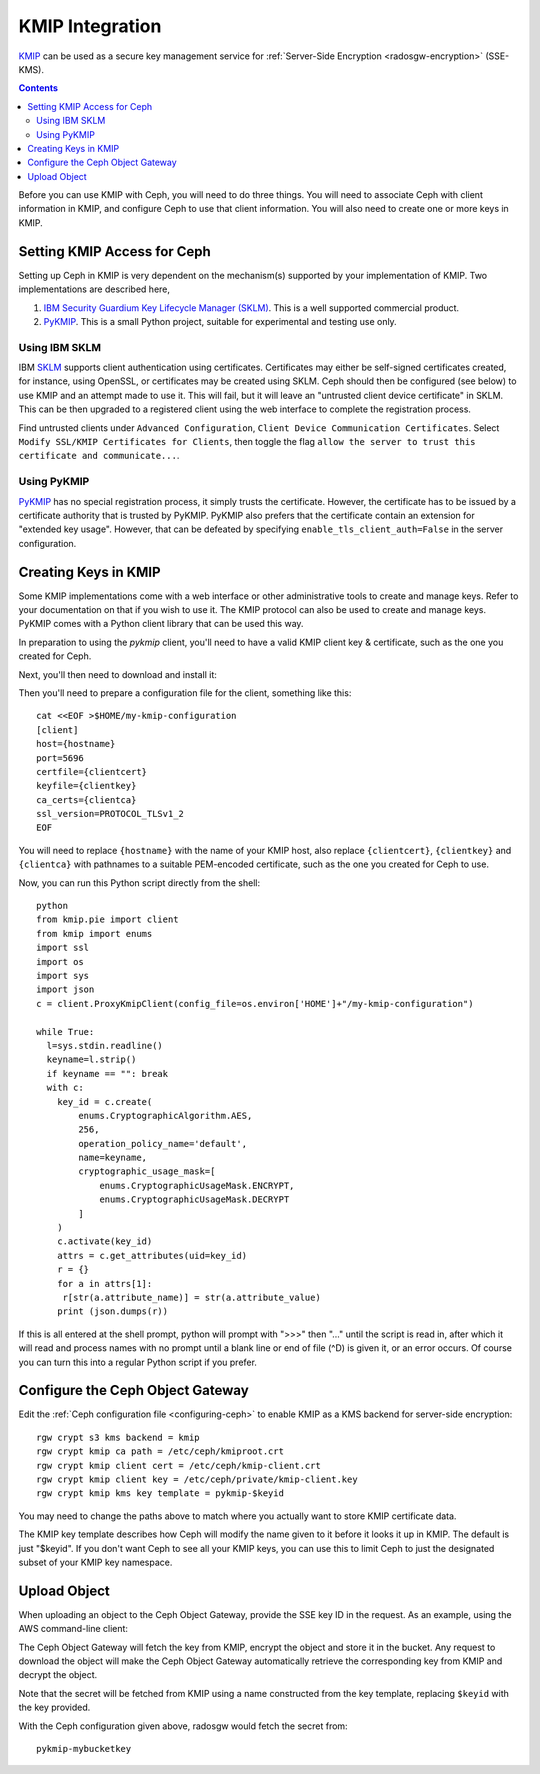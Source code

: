 ================
KMIP Integration
================

`KMIP`_ can be used as a secure key management service for
:ref:`Server-Side Encryption <radosgw-encryption>` (SSE-KMS).

.. ditaa::

           +---------+       +---------+        +------+      +-------+
           |  Client |       | RadosGW |        | KMIP |      |  OSD  |
           +---------+       +---------+        +------+      +-------+
                | create secret   |                 |             |
                | key for key ID  |                 |             |
                |-----------------+---------------->|             |
                |                 |                 |             |
                | upload object   |                 |             |
                | with key ID     |                 |             |
                |---------------->| request secret  |             |
                |                 | key for key ID  |             |
                |                 |---------------->|             |
                |                 |<----------------|             |
                |                 | return secret   |             |
                |                 | key             |             |
                |                 |                 |             |
                |                 | encrypt object  |             |
                |                 | with secret key |             |
                |                 |--------------+  |             |
                |                 |              |  |             |
                |                 |<-------------+  |             |
                |                 |                 |             |
                |                 | store encrypted |             |
                |                 | object          |             |
                |                 |------------------------------>|

.. contents:: :depth: 2

Before you can use KMIP with Ceph, you will need to do three things.
You will need to associate Ceph with client information in KMIP,
and configure Ceph to use that client information.
You will also need to create one or more keys in KMIP.

Setting KMIP Access for Ceph
============================

Setting up Ceph in KMIP is very dependent on the mechanism(s) supported
by your implementation of KMIP.  Two implementations are described
here,

1. `IBM Security Guardium Key Lifecycle Manager (SKLM)`__.  This is a well
   supported commercial product.

2. `PyKMIP`_.  This is a small Python project, suitable for experimental
   and testing use only.

__ SKLM_

Using IBM SKLM
--------------

IBM `SKLM`_ supports client authentication using certificates.
Certificates may either be self-signed certificates created,
for instance, using OpenSSL, or certificates may be created
using SKLM.  Ceph should then be configured (see below) to
use KMIP and an attempt made to use it.  This will fail,
but it will leave an "untrusted client device certificate" in SKLM.
This can be then upgraded to a registered client using the web
interface to complete the registration process.

Find untrusted clients under ``Advanced Configuration``,
``Client Device Communication Certificates``.  Select
``Modify SSL/KMIP Certificates for Clients``, then toggle the flag
``allow the server to trust this certificate and communicate...``.

Using PyKMIP 
------------

`PyKMIP`_ has no special registration process, it simply
trusts the certificate.  However, the certificate has to
be issued by a certificate authority that is trusted by
PyKMIP.  PyKMIP also prefers that the certificate contain
an extension for "extended key usage".  However, that
can be defeated by specifying ``enable_tls_client_auth=False``
in the server configuration.

Creating Keys in KMIP
=====================

Some KMIP implementations come with a web interface or other
administrative tools to create and manage keys.  Refer to your
documentation on that if you wish to use it.  The KMIP protocol can also
be used to create and manage keys.  PyKMIP comes with a Python client
library that can be used this way.

In preparation to using the `pykmip` client, you'll need to have a valid
KMIP client key & certificate, such as the one you created for Ceph.

Next, you'll then need to download and install it:

.. prompt:: bash $

   virtualenv $HOME/my-kmip-env
   source $HOME/my-kmip-env/bin/activate
   pip install pykmip

Then you'll need to prepare a configuration file
for the client, something like this::

   cat <<EOF >$HOME/my-kmip-configuration
   [client]
   host={hostname}
   port=5696
   certfile={clientcert}
   keyfile={clientkey}
   ca_certs={clientca}
   ssl_version=PROTOCOL_TLSv1_2
   EOF

You will need to replace ``{hostname}`` with the name of your KMIP host,
also replace ``{clientcert}``, ``{clientkey}`` and ``{clientca}`` with pathnames to
a suitable PEM-encoded certificate, such as the one you created for
Ceph to use.

Now, you can run this Python script directly from
the shell::

  python
  from kmip.pie import client
  from kmip import enums
  import ssl
  import os
  import sys
  import json
  c = client.ProxyKmipClient(config_file=os.environ['HOME']+"/my-kmip-configuration")

  while True:
    l=sys.stdin.readline()
    keyname=l.strip()
    if keyname == "": break
    with c:
      key_id = c.create(
	  enums.CryptographicAlgorithm.AES,
	  256,
	  operation_policy_name='default',
	  name=keyname,
	  cryptographic_usage_mask=[
	      enums.CryptographicUsageMask.ENCRYPT,
	      enums.CryptographicUsageMask.DECRYPT
	  ]
      )
      c.activate(key_id)
      attrs = c.get_attributes(uid=key_id)
      r = {}
      for a in attrs[1]:
       r[str(a.attribute_name)] = str(a.attribute_value)
      print (json.dumps(r))

If this is all entered at the shell prompt, python will
prompt with ">>>" then "..." until the script is read in,
after which it will read and process names with no prompt
until a blank line or end of file (^D) is given it, or
an error occurs.  Of course you can turn this into a regular
Python script if you prefer.

Configure the Ceph Object Gateway
=================================

Edit the :ref:`Ceph configuration file <configuring-ceph>` to enable KMIP
as a KMS backend for server-side encryption::

  rgw crypt s3 kms backend = kmip
  rgw crypt kmip ca path = /etc/ceph/kmiproot.crt
  rgw crypt kmip client cert = /etc/ceph/kmip-client.crt
  rgw crypt kmip client key = /etc/ceph/private/kmip-client.key
  rgw crypt kmip kms key template = pykmip-$keyid

You may need to change the paths above to match where
you actually want to store KMIP certificate data.

The KMIP key template describes how Ceph will modify
the name given to it before it looks it up
in KMIP.  The default is just "$keyid".
If you don't want Ceph to see all your KMIP
keys, you can use this to limit Ceph to just the
designated subset of your KMIP key namespace.

Upload Object
=============

When uploading an object to the Ceph Object Gateway, provide the SSE key ID in the request.
As an example, using the AWS command-line client:

.. prompt:: bash $

   aws --endpoint=http://radosgw:8000 s3 cp plaintext.txt \
   s3://mybucket/encrypted.txt --sse=aws:kms --sse-kms-key-id mybucketkey
  
The Ceph Object Gateway will fetch the key from KMIP, encrypt the object and store
it in the bucket. Any request to download the object will make the Ceph Object Gateway
automatically retrieve the corresponding key from KMIP and decrypt the object.

Note that the secret will be fetched from KMIP using a name constructed
from the key template, replacing ``$keyid`` with the key provided.

With the Ceph configuration given above,
radosgw would fetch the secret from::

  pykmip-mybucketkey

.. _KMIP: http://www.oasis-open.org/committees/kmip/
.. _SKLM: https://www.ibm.com/products/ibm-security-key-lifecycle-manager
.. _PyKMIP: https://pykmip.readthedocs.io/en/latest/
